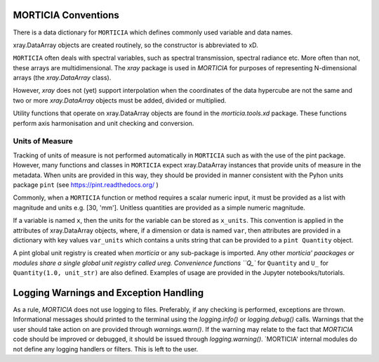 MORTICIA Conventions
====================

There is a data dictionary for ``MORTICIA`` which defines commonly used variable and data names.

xray.DataArray objects are created routinely, so the constructor is abbreviated to xD.

``MORTICIA`` often deals with spectral variables, such as spectral transmission, spectral radiance etc.
More often than not, these arrays are multidimensional. The `xray` package is used in `MORTICIA` for
purposes of representing N-dimensional arrays (the `xray.DataArray` class).

However, `xray` does not (yet) support interpolation when the coordinates of the data hypercube are
not the same and two or more `xray.DataArray` objects must be added, divided or multiplied.

Utility functions that operate on xray.DataArray objects are found in the `morticia.tools.xd` package.
These functions perform axis harmonisation and unit checking and conversion.

Units of Measure
----------------
Tracking of units of measure is not performed automatically in ``MORTICIA`` such as with the use of the pint package.
However, many functions and classes in ``MORTICIA`` expect xray.DataArray instances that provide units of measure in
the metadata. When units are provided in this way, they should be provided in manner consistent with the Pyhon units
package ``pint`` (see https://pint.readthedocs.org/ )

Commonly, when a ``MORTICIA`` function or method requires a scalar numeric input, it must be provided as a list
with magnitude and units e.g. [30, 'mm']. Unitless quantities are provided as a simple numeric magnitude.

If a variable is named ``x``, then the units for the variable can be stored as ``x_units``. This convention is
applied in the attributes of xray.DataArray objects, where, if a dimension or data is named ``var``, then attributes
are provided in a dictionary with key values ``var_units`` which contains a units string that can be provided to a
``pint Quantity`` object.

A pint global unit registry is created when `morticia` or any sub-package is imported. Any other `morticia' paackages
or modules share a single global unit registry called ureg. Convenience functions ``Q_`` for ``Quantity`` and ``U_`` for
``Quantity(1.0, unit_str)`` are also defined. Examples of usage are provided in the Jupyter notebooks/tutorials.

Logging Warnings and Exception Handling
======================
As a rule, `MORTICIA` does not use logging to files. Preferably, if any checking is performed, exceptions are thrown.
Informational messages should printed to the terminal using the `logging.info()` or `logging.debug()` calls.
Warnings that the user should take action on are provided through `warnings.warn()`. If the warning may relate to
the fact that `MORTICIA` code should be improved or debugged, it should be issued through `logging.warning()`.
`MORTICIA' internal modules do not define any logging handlers or filters. This is left to the user.

